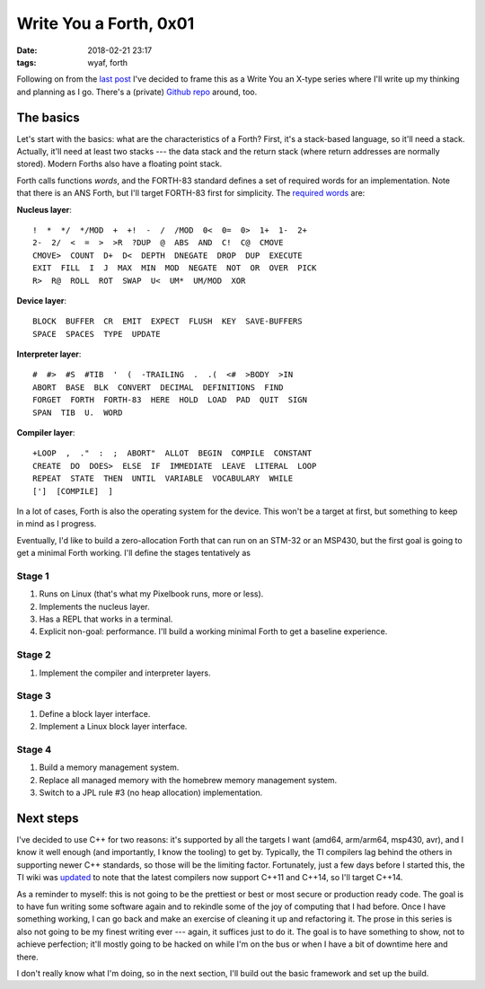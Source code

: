 Write You a Forth, 0x01
=======================

:date: 2018-02-21 23:17
:tags: wyaf, forth

Following on from the `last post`_ I've decided to frame this as a Write You an
X-type series where I'll write up my thinking and planning as I go. There's a
(private) `Github repo <https://github.com/kisom/kforth>`_ around, too.

.. _last post: https://dl.kyleisom.net/posts/2018/02/21/2018-02-21-revisiting-forth/

The basics
^^^^^^^^^^

Let's start with the basics: what are the characteristics of a Forth? First,
it's a stack-based language, so it'll need a stack. Actually, it'll need at
least two stacks --- the data stack and the return stack (where return addresses
are normally stored). Modern Forths also have a floating point stack.

Forth calls functions *words*, and the FORTH-83 standard defines a set of
required words for an implementation. Note that there is an ANS Forth, but I'll
target FORTH-83 first for simplicity. The `required words`_ are:

.. _required words: http://forth.sourceforge.net/standard/fst83/fst83-12.htm)

**Nucleus layer**::

    !  *  */  */MOD  +  +!  -  /  /MOD  0<  0=  0>  1+  1-  2+
    2-  2/  <  =  >  >R  ?DUP  @  ABS  AND  C!  C@  CMOVE
    CMOVE>  COUNT  D+  D<  DEPTH  DNEGATE  DROP  DUP  EXECUTE
    EXIT  FILL  I  J  MAX  MIN  MOD  NEGATE  NOT  OR  OVER  PICK
    R>  R@  ROLL  ROT  SWAP  U<  UM*  UM/MOD  XOR

**Device layer**::

    BLOCK  BUFFER  CR  EMIT  EXPECT  FLUSH  KEY  SAVE-BUFFERS
    SPACE  SPACES  TYPE  UPDATE

**Interpreter layer**::

    #  #>  #S  #TIB  '  (  -TRAILING  .  .(  <#  >BODY  >IN
    ABORT  BASE  BLK  CONVERT  DECIMAL  DEFINITIONS  FIND
    FORGET  FORTH  FORTH-83  HERE  HOLD  LOAD  PAD  QUIT  SIGN
    SPAN  TIB  U.  WORD

**Compiler layer**::

    +LOOP  ,  ."  :  ;  ABORT"  ALLOT  BEGIN  COMPILE  CONSTANT
    CREATE  DO  DOES>  ELSE  IF  IMMEDIATE  LEAVE  LITERAL  LOOP
    REPEAT  STATE  THEN  UNTIL  VARIABLE  VOCABULARY  WHILE
    [']  [COMPILE]  ]

In a lot of cases, Forth is also the operating system for the device. This
won't be a target at first, but something to keep in mind as I progress.

Eventually, I'd like to build a zero-allocation Forth that can run on an
STM-32 or an MSP430, but the first goal is going to get a minimal Forth
working. I'll define the stages tentatively as

Stage 1
~~~~~~~

1. Runs on Linux (that's what my Pixelbook runs, more or less).
2. Implements the nucleus layer.
3. Has a REPL that works in a terminal.
4. Explicit non-goal: performance. I'll build a working minimal Forth to get a
   baseline experience.

Stage 2
~~~~~~~

1. Implement the compiler and interpreter layers.

Stage 3
~~~~~~~~

1. Define a block layer interface.
2. Implement a Linux block layer interface.

Stage 4
~~~~~~~~

1. Build a memory management system.
2. Replace all managed memory with the homebrew memory management system.
3. Switch to a JPL rule #3 (no heap allocation) implementation.

Next steps
^^^^^^^^^^

I've decided to use C++ for two reasons: it's supported by all the targets I
want (amd64, arm/arm64, msp430, avr), and I know it well enough (and
importantly, I know the tooling) to get by. Typically, the TI compilers lag
behind the others in supporting newer C++ standards, so those will be the
limiting factor. Fortunately, just a few days before I started this, the TI
wiki was updated_ to note that the latest compilers now support C++11 and
C++14, so I'll target C++14.

As a reminder to myself: this is not going to be the prettiest or best or most
secure or production ready code. The goal is to have fun writing some software
again and to rekindle some of the joy of computing that I had before. Once I
have something working, I can go back and make an exercise of cleaning it up
and refactoring it. The prose in this series is also not going to be my finest
writing ever --- again, it suffices just to do it. The goal is to have
something to show, not to achieve perfection; it'll mostly going to be hacked
on while I'm on the bus or when I have a bit of downtime here and there.

.. _updated: http://processors.wiki.ti.com/index.php/C%2B%2B_Support_in_TI_Compilers#Status_as_of_February_2018

I don't really know what I'm doing, so in the next section, I'll build out the
basic framework and set up the build.